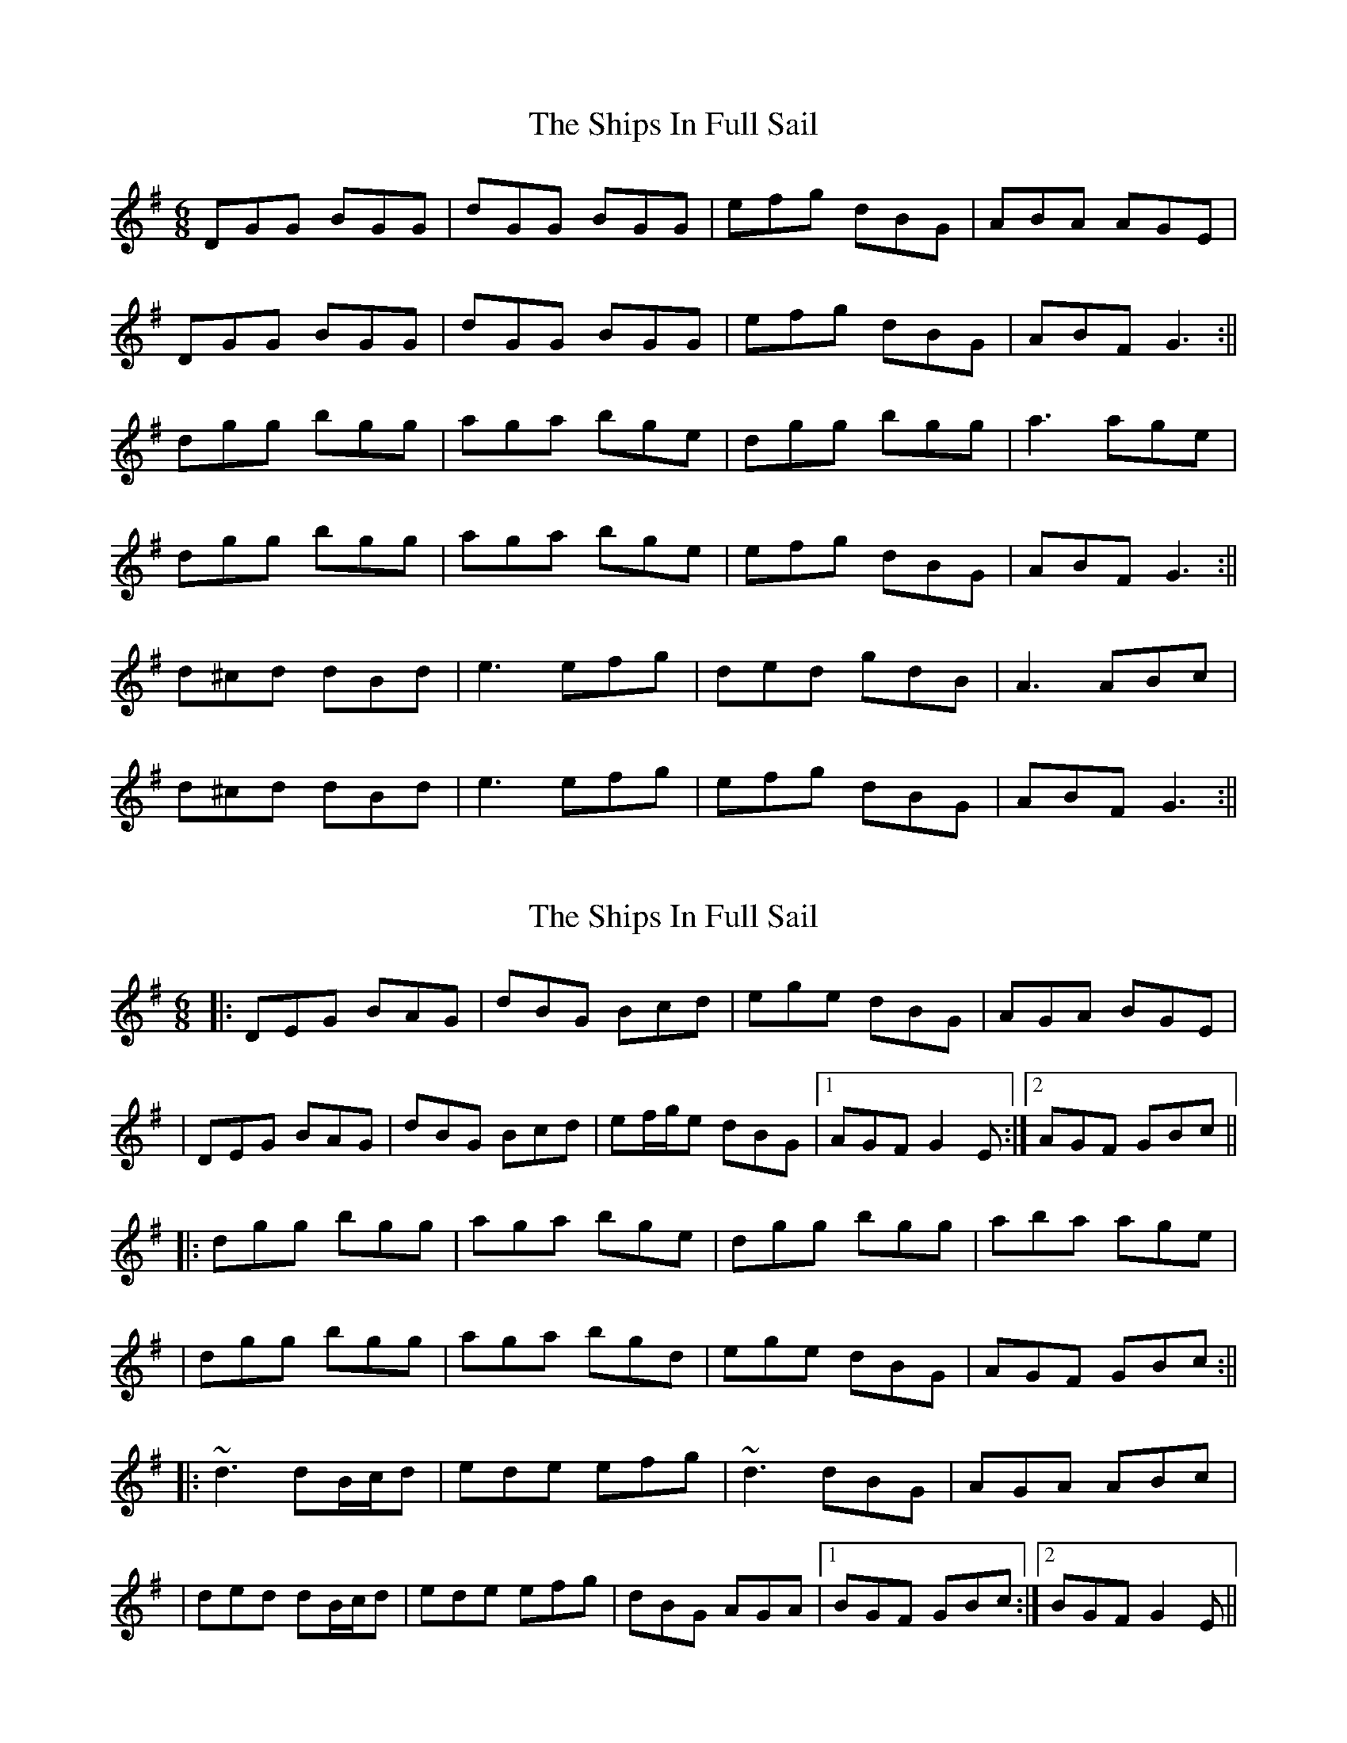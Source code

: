 X: 1
T: Ships In Full Sail, The
Z: b.maloney
S: https://thesession.org/tunes/261#setting261
R: jig
M: 6/8
L: 1/8
K: Gmaj
DGG BGG|dGG BGG | efg dBG | ABA AGE |
DGG BGG|dGG BGG | efg dBG | ABF G3 :||
dgg bgg |aga bge |dgg bgg |a3 age |
dgg bgg |aga bge | efg dBG | ABF G3 :||
d^cd dBd | e3 efg | ded gdB | A3 ABc |
d^cd dBd | e3 efg | efg dBG | ABF G3 :||
X: 2
T: Ships In Full Sail, The
Z: Will Harmon
S: https://thesession.org/tunes/261#setting12998
R: jig
M: 6/8
L: 1/8
K: Gmaj
|: DEG BAG | dBG Bcd | ege dBG | AGA BGE || DEG BAG | dBG Bcd | ef/g/e dBG |1 AGF G2 E :|2 AGF GBc |||: dgg bgg | aga bge | dgg bgg | aba age || dgg bgg | aga bgd | ege dBG | AGF GBc :|||: ~d3 dB/c/d | ede efg | ~d3 dBG | AGA ABc || ded dB/c/d | ede efg | dBG AGA |1 BGF GBc :|2 BGF G2 E ||
X: 3
T: Ships In Full Sail, The
Z: slainte
S: https://thesession.org/tunes/261#setting12999
R: jig
M: 6/8
L: 1/8
K: Gmaj
E|DGG BGG|dBG GBd|ege dBG|AGA BGE|DGG BGG|dBG GBd|ege dBG|AGF G2:|A|Bdd dBd|egg g2d|edB dBG|AGA BGE|DGG BGG|dBG GBd|ege dBG|AGF G2:|
X: 4
T: Ships In Full Sail, The
Z: Nigel Gatherer
S: https://thesession.org/tunes/261#setting13000
R: jig
M: 6/8
L: 1/8
K: Amaj
c | EAA cAA | eAA cAA | fga ecA | BcB BAF |EAA cAA |eAA cAA | fga ecA | BcB A2 :|e | eaa c'aa | baa c'aa | eaa c'aa | bc'b baf | eaa c'aa | bab c'af |efe ded | cAA A2 :|]
X: 5
T: Ships In Full Sail, The
Z: srt19170
S: https://thesession.org/tunes/261#setting13001
R: jig
M: 6/8
L: 1/8
K: Gmaj
|:d3 dBG | e3 efg | d3 dBG | A3 ABc || d3 dBG | e3 efg | dBG {B}AGA | BGG G3 :|
X: 6
T: Ships In Full Sail, The
Z: Fiddler3
S: https://thesession.org/tunes/261#setting10591
R: jig
M: 6/8
L: 1/8
K: Amaj
|:F|EAA cBA|eAA cBA|aga ecA|Bdc BAF|
EAA cBA|eAA cBA|aga ecA|BAG A2:|
|:c|eaa c'aa|bab c'aa|eaa c'aa|bc'b bag|
eaa c'aa|bab c'ae|fga ecA|BAG A2:|
X: 7
T: Ships In Full Sail, The
Z: Whistling Lynch
S: https://thesession.org/tunes/261#setting22793
R: jig
M: 6/8
L: 1/8
K: Gmaj
|:~G3BAB|dBG {A}GBd|~e3dBG|~A3BGE|
D3BAB|dBG {A}GBd|~e3dBA|{B}AGF~G2E:|
|:dg{a}g bg{a}g|aga bge|dg{a}g bg{a}g|~a3 age|
d{a}g{f}g b{a}g{f}g|aga age|~a3 ged|dcB ~c3:|
X: 8
T: Ships In Full Sail, The
Z: Ellen V
S: https://thesession.org/tunes/261#setting23977
R: jig
M: 6/8
L: 1/8
K: Amaj
F |EAA cAA|eAA cAA|fga ecA|Bdc BAF|EAA cAA|eAA cAA|faf ecA |1 dBG A2 :|2 dBG A2f|
|:eaa c'aa | bab c'af | eaa c'aa | b3 baf | eaa c'aa | bab c'ae | fga ecA |1 dBG A2 f :|2 dBG Acd|
|:e2f ecA | fef a2f | eaf ecA | B3 Bcd | e2f ecA | fef a2f | ecA BAB |1 cAA A2 f :|2 cAA A3 ||
X: 9
T: Ships In Full Sail, The
Z: didier
S: https://thesession.org/tunes/261#setting25691
R: jig
M: 6/8
L: 1/8
K: Gmaj
|: DEGA BAGB | dBAG BcdB | edge d2BG | AGEA BGEG |
| DEGA BAGB | dBAG Bcd2 | efge dBGB |1 AGEF G2 GE :|2 AGEF G2Bc ||
|: dgfg bgfg | a2ga bgeg | dgfg bgfg | a2bg ageg |
| dgfg bgfg | a2ga bged | efge dBGB | AGEF G2Bc :||
|: ~d2 dB d2 (3Bcd | edef efge | ~d2 Bd dBAG | AGBG A2Bc |
| d2 dB d2Bd | edef efge | d2BG ABGA |1 BGEF G2Bc :|2 BGF G2 GE ||
